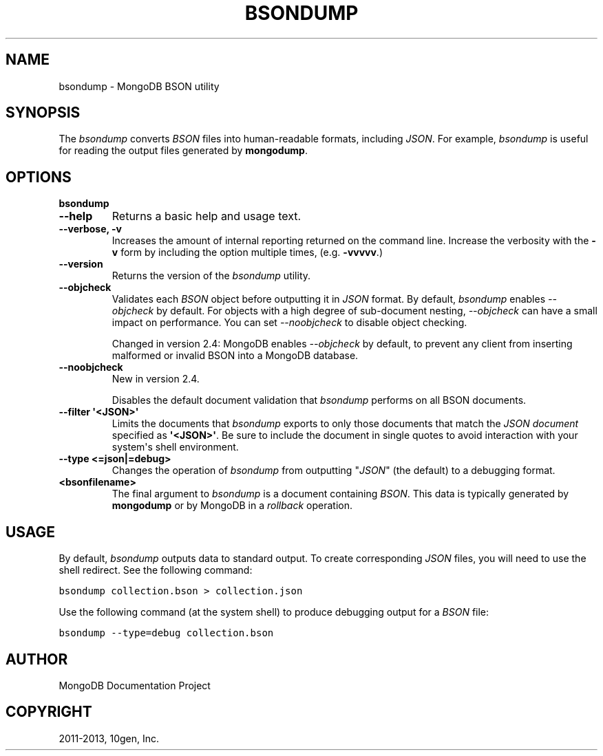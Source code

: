 .TH "BSONDUMP" "1" "March 14, 2013" "2.2.3" "mongodb-manual"
.SH NAME
bsondump \- MongoDB BSON utility
.
.nr rst2man-indent-level 0
.
.de1 rstReportMargin
\\$1 \\n[an-margin]
level \\n[rst2man-indent-level]
level margin: \\n[rst2man-indent\\n[rst2man-indent-level]]
-
\\n[rst2man-indent0]
\\n[rst2man-indent1]
\\n[rst2man-indent2]
..
.de1 INDENT
.\" .rstReportMargin pre:
. RS \\$1
. nr rst2man-indent\\n[rst2man-indent-level] \\n[an-margin]
. nr rst2man-indent-level +1
.\" .rstReportMargin post:
..
.de UNINDENT
. RE
.\" indent \\n[an-margin]
.\" old: \\n[rst2man-indent\\n[rst2man-indent-level]]
.nr rst2man-indent-level -1
.\" new: \\n[rst2man-indent\\n[rst2man-indent-level]]
.in \\n[rst2man-indent\\n[rst2man-indent-level]]u
..
.\" Man page generated from reStructuredText.
.
.SH SYNOPSIS
.sp
The \fI\%bsondump\fP converts \fIBSON\fP files into human\-readable
formats, including \fIJSON\fP. For example, \fI\%bsondump\fP is useful
for reading the output files generated by \fBmongodump\fP.
.SH OPTIONS
.INDENT 0.0
.TP
.B bsondump
.UNINDENT
.INDENT 0.0
.TP
.B \-\-help
Returns a basic help and usage text.
.UNINDENT
.INDENT 0.0
.TP
.B \-\-verbose, \-v
Increases the amount of internal reporting returned on the command
line. Increase the verbosity with the \fB\-v\fP form by including
the option multiple times, (e.g. \fB\-vvvvv\fP.)
.UNINDENT
.INDENT 0.0
.TP
.B \-\-version
Returns the version of the \fI\%bsondump\fP utility.
.UNINDENT
.INDENT 0.0
.TP
.B \-\-objcheck
Validates each \fIBSON\fP object before outputting it in
\fIJSON\fP format. By default, \fI\%bsondump\fP enables
\fI\%--objcheck\fP by default. For objects with a high degree of
sub\-document nesting, \fI\%--objcheck\fP can have a small impact
on performance. You can set \fI\%--noobjcheck\fP to disable
object checking.
.sp
Changed in version 2.4: MongoDB enables \fI\%--objcheck\fP by default, to prevent any
client from inserting malformed or invalid BSON into a MongoDB
database.
.UNINDENT
.INDENT 0.0
.TP
.B \-\-noobjcheck
New in version 2.4.
.sp
Disables the default document validation that \fI\%bsondump\fP
performs on all BSON documents.
.UNINDENT
.INDENT 0.0
.TP
.B \-\-filter \(aq<JSON>\(aq
Limits the documents that \fI\%bsondump\fP exports to only those
documents that match the \fIJSON document\fP specified as
\fB\(aq<JSON>\(aq\fP. Be sure to include the document in single quotes to
avoid interaction with your system\(aqs shell environment.
.UNINDENT
.INDENT 0.0
.TP
.B \-\-type <=json|=debug>
Changes the operation of \fI\%bsondump\fP from outputting "\fIJSON\fP" (the
default) to a debugging format.
.UNINDENT
.INDENT 0.0
.TP
.B <bsonfilename>
The final argument to \fI\%bsondump\fP is a document containing
\fIBSON\fP. This data is typically generated by
\fBmongodump\fP or by MongoDB in a \fIrollback\fP operation.
.UNINDENT
.SH USAGE
.sp
By default, \fI\%bsondump\fP outputs data to standard output. To
create corresponding \fIJSON\fP files, you will need to use the
shell redirect. See the following command:
.sp
.nf
.ft C
bsondump collection.bson > collection.json
.ft P
.fi
.sp
Use the following command (at the system shell) to produce debugging
output for a \fIBSON\fP file:
.sp
.nf
.ft C
bsondump \-\-type=debug collection.bson
.ft P
.fi
.SH AUTHOR
MongoDB Documentation Project
.SH COPYRIGHT
2011-2013, 10gen, Inc.
.\" Generated by docutils manpage writer.
.
